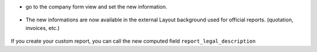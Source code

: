 * go to the company form view and set the new information.

.. figure:: ../static/description/res_company_form.png
   :width: 80 %
   :align: center

* The new informations are now available in the external Layout
  background used for official reports. (quotation, invoices, etc.)

.. figure:: ../static/description/report_layout_footer.png

If you create your custom report, you can call the new computed field
``report_legal_description``
